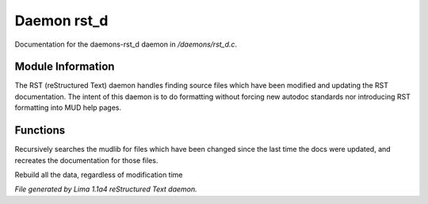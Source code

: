 Daemon rst_d
*************

Documentation for the daemons-rst_d daemon in */daemons/rst_d.c*.

Module Information
==================

The RST (reStructured Text) daemon handles finding source files which have been modified and
updating the RST documentation. The intent of this daemon is to do formatting without forcing
new autodoc standards nor introducing RST formatting into MUD help pages.

Functions
=========
.. c:function:: void scan_mudlib()

Recursively searches the mudlib for files which have been changed
since the last time the docs were updated, and recreates the documentation
for those files.


.. c:function:: void complete_rebuild()

Rebuild all the data, regardless of modification time



*File generated by Lima 1.1a4 reStructured Text daemon.*
